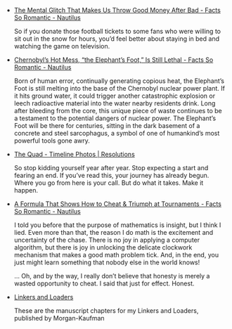 #+BEGIN_COMMENT
.. link:
.. description:
.. tags: bookmarks
.. date: 2013-12-10 11:27:21
.. title: Bookmarks [2013-12-10]
.. slug: bookmarks-2013-12-10
.. category: bookmarks
#+END_COMMENT


- [[http://nautil.us/blog/the-mental-glitch-that-makes-us-throw-good-money-after-bad?utm_source=RSS_Feed&utm_medium=RSS&utm_campaign=RSS_Syndication][The Mental Glitch That Makes Us Throw Good Money After Bad - Facts So Romantic - Nautilus]]
  
  So if you donate those football tickets to some fans who were
  willing to sit out in the snow for hours, you’d feel better about
  staying in bed and watching the game on television.

- [[http://nautil.us/blog/chernobyls-hot-mess-the-elephants-foot-is-still-lethal][Chernobyl’s Hot Mess, “the Elephant’s Foot,” Is Still Lethal - Facts So Romantic - Nautilus]]
  
  Born of human error, continually generating copious heat, the
  Elephant’s Foot is still melting into the base of the Chernobyl
  nuclear power plant. If it hits ground water, it could trigger
  another catastrophic explosion or leech radioactive material into
  the water nearby residents drink. Long after bleeding from the core,
  this unique piece of waste continues to be a testament to the
  potential dangers of nuclear power. The Elephant’s Foot will be
  there for centuries, sitting in the dark basement of a concrete and
  steel sarcophagus, a symbol of one of humankind’s most powerful
  tools gone awry.

- [[https://www.facebook.com/photo.php?fbid=664739520216179&l=f6fee1fec6][The Quad - Timeline Photos | Resolutions]]
  
  So stop kidding yourself year after year. Stop expecting a start and
  fearing an end. If you’ve read this, your journey has already
  begun. Where you go from here is your call. But do what it
  takes. Make it happen.

- [[http://nautil.us/blog/a-formula-that-shows-how-to-cheat--triumph-at-tournaments][A Formula That Shows How to Cheat & Triumph at Tournaments - Facts So Romantic - Nautilus]]
  
  I told you before that the purpose of mathematics is insight, but I
  think I lied. Even more than that, the reason I do math is the
  excitement and uncertainty of the chase. There is no joy in applying
  a computer algorithm, but there is joy in unlocking the delicate
  clockwork mechanism that makes a good math problem tick. And, in the
  end, you just might learn something that nobody else in the world
  knows!

  … Oh, and by the way, I really don’t believe that honesty is merely
  a wasted opportunity to cheat. I said that just for effect. Honest.

- [[http://www.iecc.com/linker/][Linkers and Loaders]]
  
  These are the manuscript chapters for my Linkers and Loaders,
  published by Morgan-Kaufman
